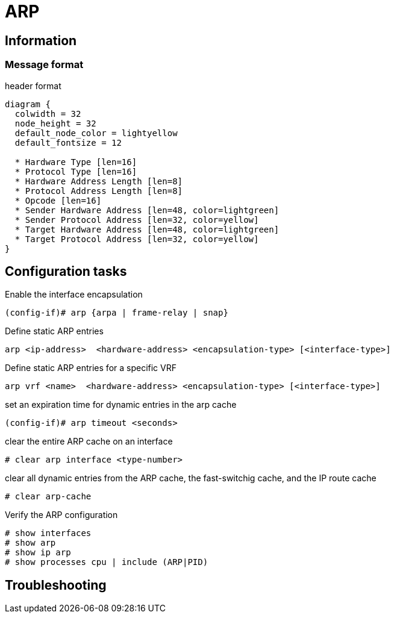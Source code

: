 = ARP

== Information 

=== Message format

.header format
["packetdiag", target=""]
----
diagram {
  colwidth = 32
  node_height = 32
  default_node_color = lightyellow
  default_fontsize = 12

  * Hardware Type [len=16]
  * Protocol Type [len=16]
  * Hardware Address Length [len=8]
  * Protocol Address Length [len=8]
  * Opcode [len=16]
  * Sender Hardware Address [len=48, color=lightgreen]
  * Sender Protocol Address [len=32, color=yellow]
  * Target Hardware Address [len=48, color=lightgreen]
  * Target Protocol Address [len=32, color=yellow]
}
----

== Configuration tasks

Enable the interface encapsulation

----
(config-if)# arp {arpa | frame-relay | snap}
----

Define static ARP entries

----
arp <ip-address>  <hardware-address> <encapsulation-type> [<interface-type>]
----


Define static ARP entries for a specific VRF

----
arp vrf <name>  <hardware-address> <encapsulation-type> [<interface-type>]
----

set an expiration time for dynamic entries in the arp cache

----
(config-if)# arp timeout <seconds>
----

clear the entire ARP cache on an interface

----
# clear arp interface <type-number>
----


clear all dynamic entries from the ARP cache, the fast-switchig cache, 
and the IP route cache

----
# clear arp-cache
----

Verify the ARP configuration

----
# show interfaces
# show arp
# show ip arp 
# show processes cpu | include (ARP|PID)
----

== Troubleshooting
